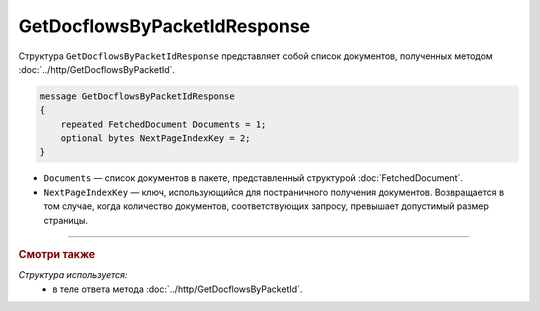 GetDocflowsByPacketIdResponse
=============================

Структура ``GetDocflowsByPacketIdResponse`` представляет собой список документов, полученных методом :doc:`../http/GetDocflowsByPacketId`.

.. code-block:: protobuf

   message GetDocflowsByPacketIdResponse
   {
       repeated FetchedDocument Documents = 1;
       optional bytes NextPageIndexKey = 2;
   }

- ``Documents`` — список документов в пакете, представленный структурой :doc:`FetchedDocument`.
- ``NextPageIndexKey`` — ключ, использующийся для постраничного получения документов. Возвращается в том случае, когда количество документов, соответствующих запросу, превышает допустимый размер страницы.

----

.. rubric:: Смотри также

*Структура используется:*
	- в теле ответа метода :doc:`../http/GetDocflowsByPacketId`.